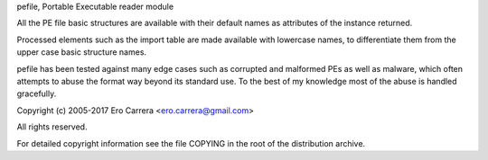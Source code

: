 pefile, Portable Executable reader module

All the PE file basic structures are available with their default names as
attributes of the instance returned.

Processed elements such as the import table are made available with lowercase
names, to differentiate them from the upper case basic structure names.

pefile has been tested against many edge cases such as corrupted and malformed
PEs as well as malware, which often attempts to abuse the format way beyond its
standard use. To the best of my knowledge most of the abuse is handled
gracefully.

Copyright (c) 2005-2017 Ero Carrera <ero.carrera@gmail.com>

All rights reserved.

For detailed copyright information see the file COPYING in the root of the
distribution archive.

